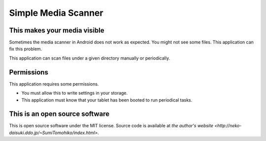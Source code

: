 
Simple Media Scanner
********************

This makes your media visible
=============================

Sometimes the media scanner in Android does not work as expected. You might not
see some files. This application can fix this problem.

This application can scan files under a given directory manually or
periodically.

Permissions
===========

This application requires some permissions.

* You must allow this to write settings in your storage.
* This application must know that your tablet has been booted to run periodical
  tasks.

This is an open source software
===============================

This is open source software under the MIT license. Source code is available at
`the author's website <http://neko-daisuki.ddo.jp/~SumiTomohiko/index.html>`.

.. vim: tabstop=2 shiftwidth=2 expandtab softtabstop=2 filetype=rst